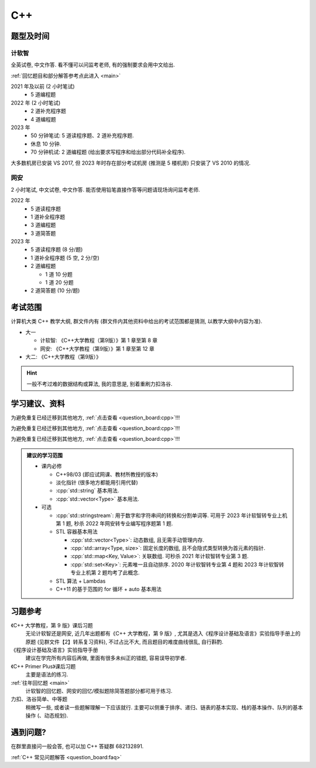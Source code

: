 ************************************************************************************************************************
C++
************************************************************************************************************************

========================================================================================================================
题型及时间
========================================================================================================================

------------------------------------------------------------------------------------------------------------------------
计软智
------------------------------------------------------------------------------------------------------------------------

全英试卷, 中文作答. 看不懂可以问监考老师, 有的强制要求会用中文给出.

:ref:`回忆题目和部分解答参考点此进入 <main>`

2021 年及以前 (2 小时笔试)
  - 5 道编程题

2022 年 (2 小时笔试)
  - 2 道补充程序题
  - 4 道编程题

2023 年
  - 50 分钟笔试: 5 道读程序题、2 道补充程序题.
  - 休息 10 分钟.
  - 70 分钟机试: 2 道编程题 (给出要求写程序和给出部分代码补全程序).

大多数机房已安装 VS 2017, 但 2023 年时存在部分考试机房 (推测是 5 楼机房) 只安装了 VS 2010 的情况.

------------------------------------------------------------------------------------------------------------------------
网安
------------------------------------------------------------------------------------------------------------------------

2 小时笔试, 中文试卷, 中文作答. 能否使用铅笔直接作答等问题请现场询问监考老师.

2022 年
  - 5 道读程序题
  - 1 道补全程序题
  - 3 道编程题
  - 3 道简答题

2023 年
  - 5 道读程序题 (8 分/题)
  - 1 道补全程序题 (5 空, 2 分/空)
  - 2 道编程题

    - 1 道 10 分题
    - 1 道 20 分题

  - 2 道简答题 (10 分/题)

========================================================================================================================
考试范围
========================================================================================================================

计算机大类 C++ 教学大纲, 群文件内有 (群文件内其他资料中给出的考试范围都是猜测, 以教学大纲中内容为准).

- 大一

  - 计软智: 《C++大学教程（第9版）》第 1 章至第 8 章

  - 网安: 《C++大学教程（第9版）》第 1 章至第 12 章

- 大二: 《C++大学教程（第9版）》

.. hint::

  一般不考过难的数据结构或算法, 我的意思是, 别着重刷力扣洛谷.

========================================================================================================================
学习建议、资料
========================================================================================================================

为避免重复已经迁移到其他地方, :ref:`点击查看 <question_board:cpp>`!!!

为避免重复已经迁移到其他地方, :ref:`点击查看 <question_board:cpp>`!!!

为避免重复已经迁移到其他地方, :ref:`点击查看 <question_board:cpp>`!!!

.. admonition:: 建议的学习范围
  :class: dropdown

  - 课内必修

    - C++98/03 (即应试网课、教材所教授的版本)
    - 淡化指针 (很多地方都能用引用代替)
    - :cpp:`std::string` 基本用法.
    - :cpp:`std::vector<Type>` 基本用法.

  - 可选

    - :cpp:`std::stringstream`: 用于数字和字符串间的转换和分割单词等. 可用于 2023 年计软智转专业上机第 1 题, 秒杀 2022 年网安转专业编写程序题第 1 题.
    - STL 容器基本用法

      - :cpp:`std::vector<Type>`: 动态数组, 且无需手动管理内存.
      - :cpp:`std::array<Type, size>`: 固定长度的数组, 且不会隐式类型转换为首元素的指针.
      - :cpp:`std::map<Key, Value>`: 关联数组. 可秒杀 2021 年计软智转专业第 3 题.
      - :cpp:`std::set<Key>`: 元素唯一且自动排序. 2020 年计软智转专业第 4 题和 2023 年计软智转专业上机第 2 题均考了此概念.

    - STL 算法 + Lambdas
    - C++11 的基于范围的 for 循环 + auto 基本用法

      .. code-block:: cpp
        :linenos:

        // auto: 我不在乎 array 里的元素 value 类型具体是什么, 编译器你自己搞定, 我只要求你把它按 const& 传给 value
        for (const auto& value : array) {
          std::cout << value << ' ';
        }

========================================================================================================================
习题参考
========================================================================================================================

《C++ 大学教程，第 9 版》课后习题
  无论计软智还是网安, 近几年出题都有《C++ 大学教程，第 9 版》, 尤其是选入《程序设计基础及语言》实验指导手册上的原题 (见群文件【2】转系复习资料), 不过占比不大, 而且题目的难度曲线很乱, 自行斟酌.

《程序设计基础及语言》实验指导手册
  建议在学完所有内容后再做, 里面有很多未纠正的错题, 容易误导初学者.

《C++ Primer Plus》课后习题
  主要是语法的练习.

:ref:`往年回忆题 <main>`
  计软智的回忆题、网安的回忆/模拟题除简答题部分都可用于练习.

力扣、洛谷简单、中等题
  稍微写一些, 或者读一些题解理解一下应该就行. 主要可以侧重于排序、递归、链表的基本实现、栈的基本操作、队列的基本操作 (、动态规划).

========================================================================================================================
遇到问题?
========================================================================================================================

在群里直接问一般会答, 也可以加 C++ 答疑群 682132891.

:ref:`C++ 常见问题解答 <question_board:faq>`
